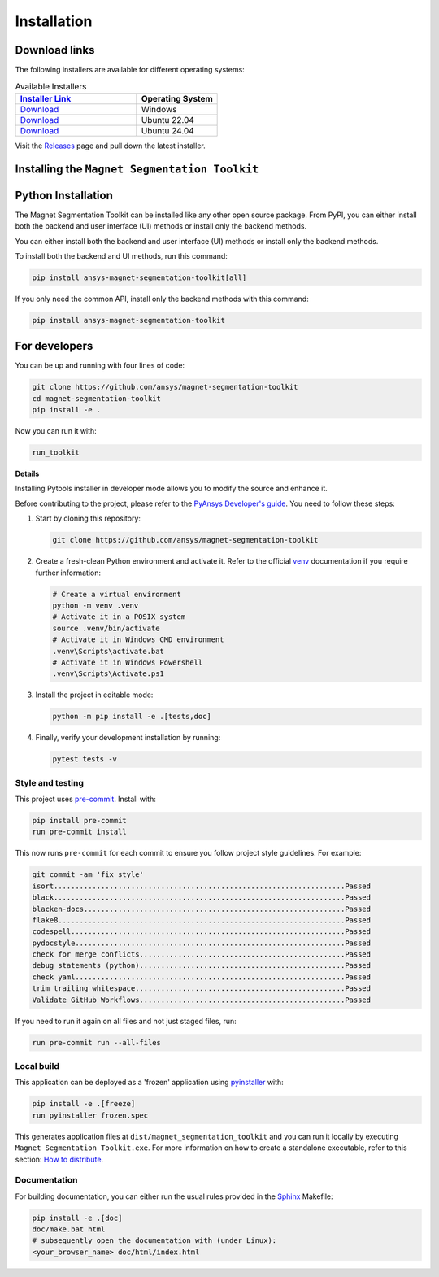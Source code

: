.. _installation:

Installation
############

Download links
==============

The following installers are available for different operating systems:

.. list-table:: Available Installers
   :header-rows: 1
   :widths: 60 40

   * - `Installer Link <|github_release_url|>`_
     - Operating System
   * - `Download <|github_windows_installer|>`_
     - Windows
   * - `Download <|github_ubuntu_22_installer|>`_
     - Ubuntu 22.04
   * - `Download <|github_ubuntu_24_installer|>`_
     - Ubuntu 24.04

Visit the `Releases
<https://github.com/ansys/magnet-segmentation-toolkit/releases>`__ page and pull
down the latest installer.

Installing the ``Magnet Segmentation Toolkit``
==============================================

.. tab-set::

  .. tab-item:: Windows

    First step is installing the ``Magnet Segmentation Toolkit``. In order to do so, follow the next steps.

    #. Download the necessary installer from the `latest available release <https://github.com/ansys/magnet-segmentation-toolkit/releases/latest>`_.
       The file should be named ``Magnet-Segmentation-Toolkit-Installer.exe``.

    #. Execute the installer.

    #. Search for the ``Magnet Segmentation Toolkit`` and run it.

    The ``Magnet Segmentation Toolkit`` window should appear at this stage.

  .. tab-item:: Linux

    .. tab-set::

      .. tab-item:: Ubuntu

        Prerequisites:

        #. **OS** supported for **Ubuntu(24.04 and 22.04)**.

        #. Update ``apt-get`` repository and install the following packages with **sudo** privileges:
           **wget, gnome, libffi-dev, libssl-dev, libsqlite3-dev, libxcb-xinerama0 and build-essential** packages with **sudo** privileges

           .. code:: shell

             sudo apt-get update -y
             sudo apt-get install wget gnome libffi-dev libssl-dev libsqlite3-dev libxcb-xinerama0 build-essential -y

        #. Install **zlib** package

           .. code:: shell

             wget https://zlib.net/current/zlib.tar.gz
             tar xvzf zlib.tar.gz
             cd zlib-*
             make clean
             ./configure
             make
             sudo make install

        To install the ``Magnet Segmentation Toolkit``, follow below steps.

        #. Download the necessary installer from the `latest available release <https://github.com/ansys/magnet-segmentation-toolkit/releases/latest>`_.
           The file should be named ``Magnet-Segmentation-Toolkit-Installer-ubuntu_*.zip``.

        #. Execute the below command on the terminal

           .. code:: shell

             unzip Magnet-Segmentation-Toolkit-Installer-ubuntu_*.zip
             ./installer.sh

        #. Search for the ``Magnet Segmentation Toolkit`` and run it.

        The ``Magnet Segmentation Toolkit`` window should appear at this stage.

        To uninstall the ``Magnet Segmentation Toolkit``, follow below steps.

        #. Go to File menu. Click Uninstall option.

        #. Click ``Uninstall`` button.

Python Installation
===================

The Magnet Segmentation Toolkit can be installed like any other open source package.
From PyPI, you can either install both the backend and user interface (UI) methods or install only the backend methods.

You can either install both the backend and user interface (UI) methods or install only the backend methods.

To install both the backend and UI methods, run this command:

.. code:: bash

    pip install ansys-magnet-segmentation-toolkit[all]

If you only need the common API, install only the backend methods with this
command:

.. code:: bash

    pip install ansys-magnet-segmentation-toolkit

For developers
==============

You can be up and running with four lines of code:

.. code:: bash

   git clone https://github.com/ansys/magnet-segmentation-toolkit
   cd magnet-segmentation-toolkit
   pip install -e .

Now you can run it with:

.. code:: bash

   run_toolkit

**Details**

Installing Pytools installer in developer mode allows you to modify the source
and enhance it.

Before contributing to the project, please refer to the `PyAnsys Developer's
guide`_. You need to follow these steps:

#. Start by cloning this repository:

   .. code:: bash

      git clone https://github.com/ansys/magnet-segmentation-toolkit

#. Create a fresh-clean Python environment and activate it. Refer to the
   official `venv`_ documentation if you require further information:

   .. code:: bash

      # Create a virtual environment
      python -m venv .venv
      # Activate it in a POSIX system
      source .venv/bin/activate
      # Activate it in Windows CMD environment
      .venv\Scripts\activate.bat
      # Activate it in Windows Powershell
      .venv\Scripts\Activate.ps1

#. Install the project in editable mode:

   .. code:: bash

      python -m pip install -e .[tests,doc]

#. Finally, verify your development installation by running:

   .. code:: bash

      pytest tests -v

Style and testing
-----------------

This project uses `pre-commit <https://pre-commit.com/>`_. Install with:

.. code::

   pip install pre-commit
   run pre-commit install

This now runs ``pre-commit`` for each commit to ensure you follow project
style guidelines. For example:

.. code::

   git commit -am 'fix style'
   isort....................................................................Passed
   black....................................................................Passed
   blacken-docs.............................................................Passed
   flake8...................................................................Passed
   codespell................................................................Passed
   pydocstyle...............................................................Passed
   check for merge conflicts................................................Passed
   debug statements (python)................................................Passed
   check yaml...............................................................Passed
   trim trailing whitespace.................................................Passed
   Validate GitHub Workflows................................................Passed

If you need to run it again on all files and not just staged files, run:

.. code::

   run pre-commit run --all-files

Local build
-----------

This application can be deployed as a 'frozen' application using `pyinstaller
<https://pypi.org/project/pyinstaller/>`_ with:

.. code::

   pip install -e .[freeze]
   run pyinstaller frozen.spec

This generates application files at ``dist/magnet_segmentation_toolkit`` and you
can run it locally by executing ``Magnet Segmentation Toolkit.exe``.
For more information on how to create a standalone executable, refer to this section:
`How to distribute
<https://aedt.common.toolkit.docs.pyansys.com/version/stable/distributing.html>`_.


Documentation
-------------
For building documentation, you can either run the usual rules provided in the
`Sphinx`_ Makefile:

.. code:: bash

    pip install -e .[doc]
    doc/make.bat html
    # subsequently open the documentation with (under Linux):
    <your_browser_name> doc/html/index.html

.. LINKS AND REFERENCES
.. _PyAnsys Developer's guide: https://dev.docs.pyansys.com/
.. _Sphinx: https://www.sphinx-doc.org/en/master/
.. _pip: https://pypi.org/project/pip/
.. _venv: https://docs.python.org/3/library/venv.html